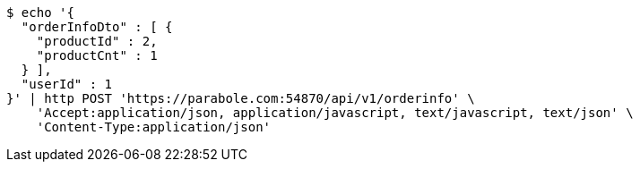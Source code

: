 [source,bash]
----
$ echo '{
  "orderInfoDto" : [ {
    "productId" : 2,
    "productCnt" : 1
  } ],
  "userId" : 1
}' | http POST 'https://parabole.com:54870/api/v1/orderinfo' \
    'Accept:application/json, application/javascript, text/javascript, text/json' \
    'Content-Type:application/json'
----